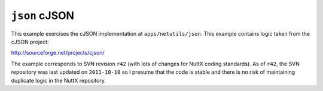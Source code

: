 ``json`` cJSON
==============

This example exercises the cJSON implementation at ``apps/netutils/json``. This
example contains logic taken from the cJSON project:

http://sourceforge.net/projects/cjson/

The example corresponds to SVN revision ``r42`` (with lots of changes for NuttX
coding standards). As of ``r42``, the SVN repository was last updated on
``2011-10-10`` so I presume that the code is stable and there is no risk of
maintaining duplicate logic in the NuttX repository.
